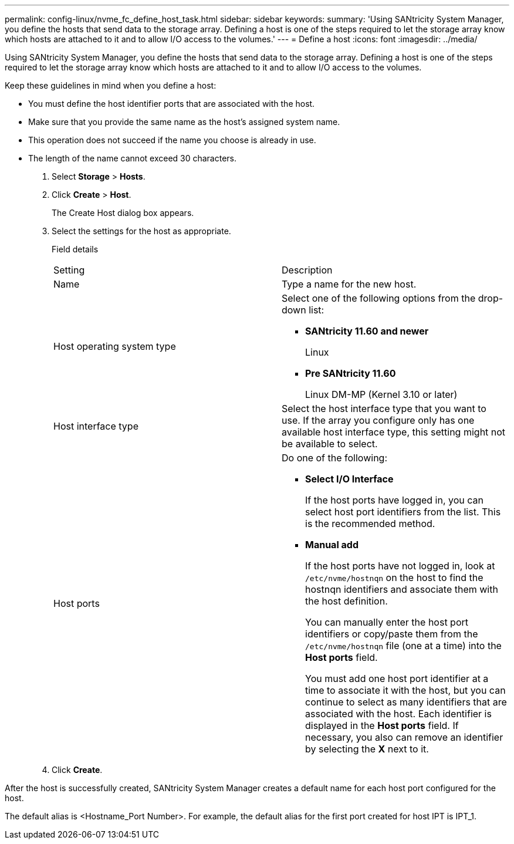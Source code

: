 ---
permalink: config-linux/nvme_fc_define_host_task.html
sidebar: sidebar
keywords: 
summary: 'Using SANtricity System Manager, you define the hosts that send data to the storage array. Defining a host is one of the steps required to let the storage array know which hosts are attached to it and to allow I/O access to the volumes.'
---
= Define a host
:icons: font
:imagesdir: ../media/

[.lead]
Using SANtricity System Manager, you define the hosts that send data to the storage array. Defining a host is one of the steps required to let the storage array know which hosts are attached to it and to allow I/O access to the volumes.

Keep these guidelines in mind when you define a host:

* You must define the host identifier ports that are associated with the host.
* Make sure that you provide the same name as the host's assigned system name.
* This operation does not succeed if the name you choose is already in use.
* The length of the name cannot exceed 30 characters.

. Select *Storage* > *Hosts*.
. Click *Create* > *Host*.
+
The Create Host dialog box appears.

. Select the settings for the host as appropriate.
+
Field details
+
|===
| Setting| Description
a|
Name
a|
Type a name for the new host.
a|
Host operating system type
a|
Select one of the following options from the drop-down list:

 ** *SANtricity 11.60 and newer*
+
Linux

 ** *Pre SANtricity 11.60*
+
Linux DM-MP (Kernel 3.10 or later)

a|
Host interface type
a|
Select the host interface type that you want to use. If the array you configure only has one available host interface type, this setting might not be available to select.
a|
Host ports
a|
Do one of the following:

 ** *Select I/O Interface*
+
If the host ports have logged in, you can select host port identifiers from the list. This is the recommended method.

 ** *Manual add*
+
If the host ports have not logged in, look at `/etc/nvme/hostnqn` on the host to find the hostnqn identifiers and associate them with the host definition.
+
You can manually enter the host port identifiers or copy/paste them from the `/etc/nvme/hostnqn` file (one at a time) into the *Host ports* field.
+
You must add one host port identifier at a time to associate it with the host, but you can continue to select as many identifiers that are associated with the host. Each identifier is displayed in the *Host ports* field. If necessary, you also can remove an identifier by selecting the *X* next to it.

+
|===

. Click *Create*.

After the host is successfully created, SANtricity System Manager creates a default name for each host port configured for the host.

The default alias is <Hostname_Port Number>. For example, the default alias for the first port created for host IPT is IPT_1.
